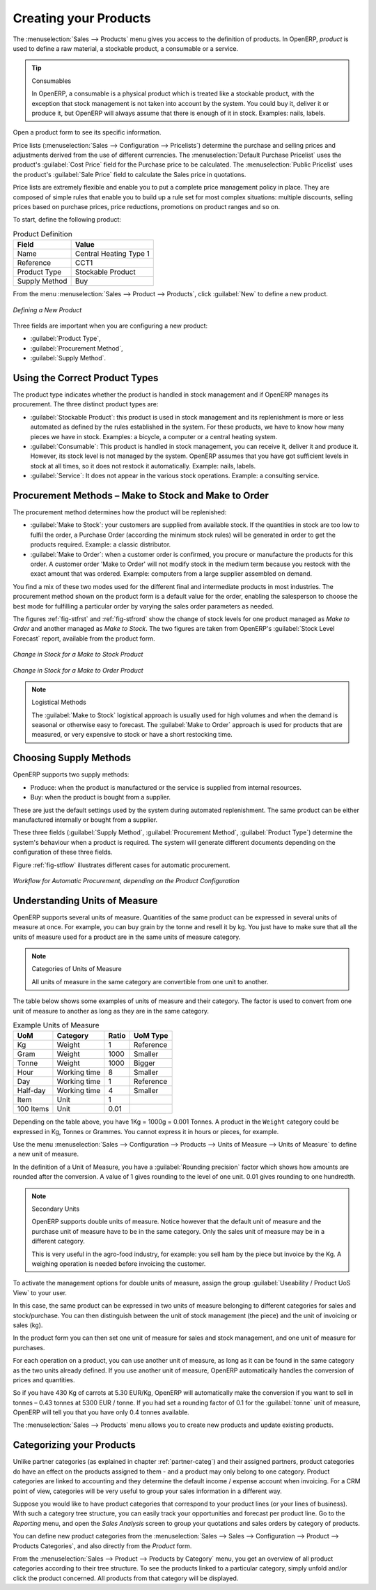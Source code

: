 Creating your Products
----------------------

The :menuselection:`Sales --> Products` menu gives you access to the definition of products.
In OpenERP, `product` is used to define a raw material, a stockable product, a consumable or a service.

.. index::
   single: Product; Consumable

.. tip::  Consumables

	In OpenERP, a consumable is a physical product which is treated like a stockable product, with the exception
	that stock management is not taken into account by the system. You could buy it, deliver it or
	produce it, but OpenERP will always assume that there is enough of it in stock. Examples: nails, labels.

Open a product form to see its specific information. 

Price lists (:menuselection:`Sales --> Configuration --> Pricelists`) determine the purchase and selling prices and
adjustments derived from the use of different currencies. The :menuselection:`Default Purchase
Pricelist` uses the product's :guilabel:`Cost Price` field for the Purchase price to be calculated. The
:menuselection:`Public Pricelist` uses the product's :guilabel:`Sale Price` field to calculate the Sales price in quotations.

Price lists are extremely flexible and enable you to put a complete price management policy in place.
They are composed of simple rules that enable you to build up a rule set for most complex situations:
multiple discounts, selling prices based on purchase prices, price reductions, promotions on product ranges and so on.

To start, define the following product:

.. table:: Product Definition

   ==================== ======================
   Field                Value
   ==================== ======================
   Name                 Central Heating Type 1
   Reference            CCT1
   Product Type         Stockable Product
   Supply Method        Buy
   ==================== ======================

From the menu :menuselection:`Sales --> Product --> Products`, click :guilabel:`New` to define a new product.

.. figure:: images/stock_product.png
   :scale: 75
   :align: center

   *Defining a New Product*

Three fields are important when you are configuring a new product:

* :guilabel:`Product Type`,

* :guilabel:`Procurement Method`,

* :guilabel:`Supply Method`.

Using the Correct Product Types
^^^^^^^^^^^^^^^^^^^^^^^^^^^^^^^

The product type indicates whether the product is handled in stock management and if OpenERP manages its
procurement. The three distinct product types are:

* :guilabel:`Stockable Product`: this product is used in stock management and its replenishment is
  more or less automated as defined by the rules established in the system. For these products, we have to know
  how many pieces we have in stock. Examples: a bicycle, a computer or a central heating system.

* :guilabel:`Consumable`: This product is handled in stock management, you can receive it, deliver it and produce it.
  However, its stock level is not managed by the system. OpenERP assumes that you have got sufficient levels
  in stock at all times, so it does not restock it automatically. Example: nails, labels.

* :guilabel:`Service`: It does not appear in the various stock operations. Example: a consulting
  service.

Procurement Methods – Make to Stock and Make to Order
^^^^^^^^^^^^^^^^^^^^^^^^^^^^^^^^^^^^^^^^^^^^^^^^^^^^^

The procurement method determines how the product will be replenished:

* :guilabel:`Make to Stock`: your customers are supplied from available stock. If the quantities in stock are
  too low to fulfil the order, a Purchase Order (according the minimum stock rules) will be generated in order 
  to get the products required. Example: a classic distributor.

* :guilabel:`Make to Order`: when a customer order is confirmed, you procure or manufacture
  the products for this order. A customer order 'Make to Order' will not modify stock in the medium term
  because you restock with the exact amount that was ordered. Example: computers from a large supplier
  assembled on demand.

You find a mix of these two modes used for the different final and intermediate products in most
industries. The procurement method shown on the product form is a default value for the order,
enabling the salesperson to choose the best mode for fulfilling a particular order by varying the
sales order parameters as needed.

The figures :ref:`fig-stfrst` and :ref:`fig-stfrord` show the change of stock levels for one product
managed as `Make to Order` and another managed as `Make to Stock`. The two figures are taken from OpenERP's 
:guilabel:`Stock Level Forecast` report, available from the product form.

.. _fig-stfrst:

.. figure:: images/stock_from_stock.png
   :scale: 65
   :align: center

   *Change in Stock for a  Make to Stock Product*

.. _fig-stfrord:

.. figure:: images/stock_from_order.png
   :scale: 65
   :align: center

   *Change in Stock for a Make to Order Product*

.. note:: Logistical Methods

   The :guilabel:`Make to Stock` logistical approach is usually used for high volumes and when the
   demand is seasonal or otherwise easy to forecast.
   The :guilabel:`Make to Order` approach is used for products that are measured, or very expensive to
   stock or have a short restocking time.

Choosing Supply Methods
^^^^^^^^^^^^^^^^^^^^^^^

OpenERP supports two supply methods:

* Produce: when the product is manufactured or the service is supplied from internal resources.

* Buy: when the product is bought from a supplier.

These are just the default settings used by the system during automated replenishment. The same
product can be either manufactured internally or bought from a supplier.

These three fields (:guilabel:`Supply Method`, :guilabel:`Procurement Method`, :guilabel:`Product
Type`) determine the system's behaviour when a product is required. The system will generate
different documents depending on the configuration of these three fields.

Figure :ref:`fig-stflow` illustrates different cases for automatic procurement.

.. _fig-stflow:

.. figure:: images/stock_flow.png
   :scale: 80
   :align: center

   *Workflow for Automatic Procurement, depending on the Product Configuration*

.. index::
   single: unit of measure
   single: UoM

Understanding Units of Measure
^^^^^^^^^^^^^^^^^^^^^^^^^^^^^^

OpenERP supports several units of measure. Quantities of the same product can be expressed in
several units of measure at once. For example, you can buy grain by the tonne and resell it by kg.
You just have to make sure that all the units of measure used for a product are in the same units of
measure category.

.. note:: Categories of Units of Measure

   All units of measure in the same category are convertible from one unit to another.

The table below shows some examples of units of measure and their category. The factor is used to
convert from one unit of measure to another as long as they are in the same category.

.. table:: Example Units of Measure

   ========= ============ ====== =========
   UoM       Category     Ratio  UoM Type
   ========= ============ ====== =========
   Kg        Weight            1 Reference       
   Gram      Weight         1000   Smaller
   Tonne     Weight         1000    Bigger
   Hour      Working time      8   Smaller
   Day       Working time      1 Reference
   Half-day  Working time      4   Smaller
   Item      Unit              1
   100 Items Unit           0.01
   ========= ============ ====== =========

Depending on the table above, you have 1Kg = 1000g = 0.001 Tonnes. A product in the ``Weight``
category could be expressed in Kg, Tonnes or Grammes. You cannot express it in hours or pieces, for example.

Use the menu :menuselection:`Sales --> Configuration --> Products -->  Units of Measure --> Units of Measure`
to define a new unit of measure.

In the definition of a Unit of Measure, you have a :guilabel:`Rounding precision` factor which shows how
amounts are rounded after the conversion. A value of 1 gives rounding to the level of one unit. 0.01
gives rounding to one hundredth.

.. note::  Secondary Units

   OpenERP supports double units of measure.
   Notice however that the default unit of measure and the purchase unit of measure have to be in the same category.
   Only the sales unit of measure may be in a different category.

   This is very useful in the agro-food industry, for example: you sell ham by the piece but invoice
   by the Kg.
   A weighing operation is needed before invoicing the customer.

To activate the management options for double units of measure, assign the group :guilabel:`Useability /
Product UoS View` to your user.

In this case, the same product can be expressed in two units of measure belonging to different
categories for sales and stock/purchase. You can then distinguish between the unit of stock management (the piece) and the unit
of invoicing or sales (kg).

In the product form you can then set one unit of measure for sales and stock management, and one
unit of measure for purchases.

For each operation on a product, you can use another unit of
measure, as long as it can be found in the same category as the two units already defined. If you
use another unit of measure, OpenERP automatically handles the conversion of prices and quantities.

So if you have 430 Kg of carrots at 5.30 EUR/Kg, OpenERP will automatically make the conversion if
you want to sell in tonnes – 0.43 tonnes at 5300 EUR / tonne. If you had set a rounding factor of
0.1 for the :guilabel:`tonne` unit of measure, OpenERP will tell you that you have only 0.4 tonnes
available.

The :menuselection:`Sales --> Products` menu allows you to create new products and update existing products.

Categorizing your Products
^^^^^^^^^^^^^^^^^^^^^^^^^^

Unlike partner categories (as explained in chapter :ref:`partner-categ`) and their assigned partners, product categories do have an effect on the products assigned to them - and a product may only belong to one category. Product categories are linked to accounting and they determine the default income / expense account when invoicing. For a CRM point of view, categories will be very useful to group your sales information in a different way.

Suppose you would like to have product categories that correspond to your product lines (or your lines of business). With such a category tree structure, you can easily track your opportunities and forecast per product line. Go to the `Reporting` menu, and open the `Sales Analysis` screen to group your quotations and sales orders by category of products.

You can define new product categories from the :menuselection:`Sales --> Sales --> Configuration --> Product --> Products Categories`, and also directly from the `Product` form.

From the :menuselection:`Sales --> Product --> Products by Category` menu, you get an overview of all product categories according to their tree structure. To see the products linked to a particular category, simply unfold and/or click the product concerned. All products from that category will be displayed. 

.. Copyright © Open Object Press. All rights reserved.

.. You may take electronic copy of this publication and distribute it if you don't
.. change the content. You can also print a copy to be read by yourself only.

.. We have contracts with different publishers in different countries to sell and
.. distribute paper or electronic based versions of this book (translated or not)
.. in bookstores. This helps to distribute and promote the OpenERP product. It
.. also helps us to create incentives to pay contributors and authors using author
.. rights of these sales.

.. Due to this, grants to translate, modify or sell this book are strictly
.. forbidden, unless Tiny SPRL (representing Open Object Press) gives you a
.. written authorisation for this.

.. Many of the designations used by manufacturers and suppliers to distinguish their
.. products are claimed as trademarks. Where those designations appear in this book,
.. and Open Object Press was aware of a trademark claim, the designations have been
.. printed in initial capitals.

.. While every precaution has been taken in the preparation of this book, the publisher
.. and the authors assume no responsibility for errors or omissions, or for damages
.. resulting from the use of the information contained herein.

.. Published by Open Object Press, Grand Rosière, Belgium

